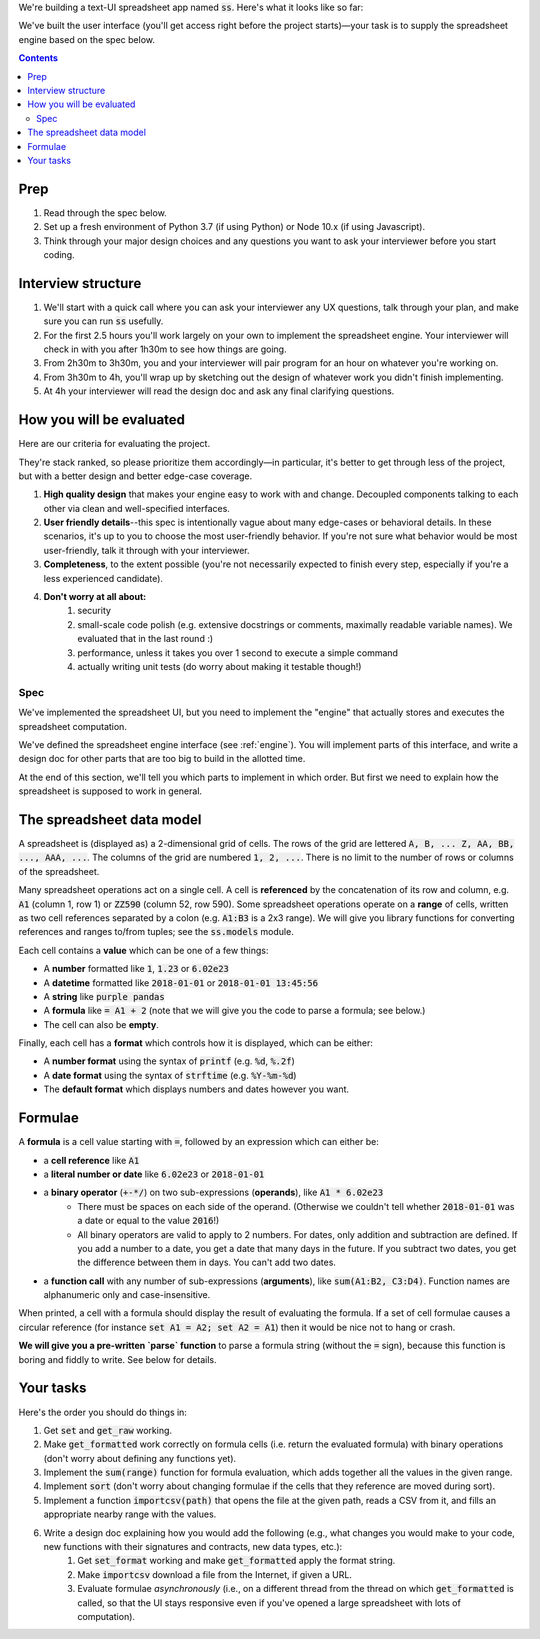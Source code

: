 .. default-role:: code

We're building a text-UI spreadsheet app named `ss`. Here's what it looks like so far:

.. image:: screenshot.png
   :width: 674
   :height: 447

We've built the user interface (you'll get access right before the project starts)—your task is to supply the spreadsheet engine based on the spec below.

.. contents::

Prep
----

1. Read through the spec below.
2. Set up a fresh environment of Python 3.7 (if using Python) or Node 10.x (if using Javascript).
3. Think through your major design choices and any questions you want to ask your interviewer before you start coding.

Interview structure
-------------------

1. We'll start with a quick call where you can ask your interviewer any UX questions, talk through your plan, and make sure you can run `ss` usefully.
2. For the first 2.5 hours you'll work largely on your own to implement the spreadsheet engine. Your interviewer will check in with you after 1h30m to see how things are going.
3. From 2h30m to 3h30m, you and your interviewer will pair program for an hour on whatever you're working on.
4. From 3h30m to 4h, you'll wrap up by sketching out the design of whatever work you didn't finish implementing.
5. At 4h your interviewer will read the design doc and ask any final clarifying questions.

How you will be evaluated
-------------------------

Here are our criteria for evaluating the project.

They're stack ranked, so please prioritize them accordingly—in particular, it's better to get through less of the project, but with a better design and better edge-case coverage.

1. **High quality design** that makes your engine easy to work with and change. Decoupled components talking to each other via clean and well-specified interfaces.
2. **User friendly details**--this spec is intentionally vague about many edge-cases or behavioral details. In these scenarios, it's up to you to choose the most user-friendly behavior. If you're not sure what behavior would be most user-friendly, talk it through with your interviewer.
3. **Completeness**, to the extent possible (you're not necessarily expected to finish every step, especially if you're a less experienced candidate).
4. **Don't worry at all about:**
    1. security
    2. small-scale code polish (e.g. extensive docstrings or comments, maximally readable variable names). We evaluated that in the last round :)
    3. performance, unless it takes you over 1 second to execute a simple command
    4. actually writing unit tests (do worry about making it testable though!)

Spec
====

We've implemented the spreadsheet UI, but you need to implement the "engine" that actually stores and executes the spreadsheet computation.

We've defined the spreadsheet engine interface (see :ref:`engine`). You will implement parts of this interface, and write a design doc for other parts that are too big to build in the allotted time.

At the end of this section, we'll tell you which parts to implement in which order. But first we need to explain how the spreadsheet is supposed to work in general.

The spreadsheet data model
--------------------------

A spreadsheet is (displayed as) a 2-dimensional grid of cells. The rows of the grid are lettered `A, B, ... Z, AA, BB, ..., AAA, ...`. The columns of the grid are numbered `1, 2, ...`. There is no limit to the number of rows or columns of the spreadsheet.

Many spreadsheet operations act on a single cell. A cell is **referenced** by the concatenation of its row and column, e.g. `A1` (column 1, row 1) or `ZZ590` (column 52, row 590). Some spreadsheet operations operate on a **range** of cells, written as two cell references separated by a colon (e.g. `A1:B3` is a 2x3 range). We will give you library functions for converting references and ranges to/from tuples; see the `ss.models` module.

Each cell contains a **value** which can be one of a few things:

* A **number** formatted like `1`, `1.23` or `6.02e23`
* A **datetime** formatted like `2018-01-01` or `2018-01-01 13:45:56`
* A **string** like `purple pandas`
* A **formula** like `= A1 + 2` (note that we will give you the code to parse a formula; see below.)
* The cell can also be **empty**.

Finally, each cell has a **format** which controls how it is displayed, which can be either:

* A **number format** using the syntax of `printf` (e.g. `%d`, `%.2f`)
* A **date format** using the syntax of `strftime` (e.g. `%Y-%m-%d`)
* The **default format** which displays numbers and dates however you want.

Formulae
--------

A **formula** is a cell value starting with `=`, followed by an expression which can either be:

* a **cell reference** like `A1`
* a **literal number or date** like `6.02e23` or `2018-01-01`
* a **binary operator** (`+-*/`) on two sub-expressions (**operands**), like `A1 * 6.02e23`
    * There must be spaces on each side of the operand. (Otherwise we couldn't tell whether `2018-01-01` was a date or equal to the value `2016`!)
    * All binary operators are valid to apply to 2 numbers. For dates, only addition and subtraction are defined. If you add a number to a date, you get a date that many days in the future. If you subtract two dates, you get the difference between them in days. You can't add two dates.
* a **function call** with any number of sub-expressions (**arguments**), like `sum(A1:B2, C3:D4)`. Function names are alphanumeric only and case-insensitive.

When printed, a cell with a formula should display the result of evaluating the formula. If a set of cell formulae causes a circular reference (for instance `set A1 = A2; set A2 = A1`) then it would be nice not to hang or crash.

**We will give you a pre-written `parse` function** to parse a formula string (without the `=` sign), because this function is boring and fiddly to write. See below for details.


Your tasks
----------

Here's the order you should do things in:

1. Get `set` and `get_raw` working.
2. Make `get_formatted` work correctly on formula cells (i.e. return the evaluated formula) with binary operations (don't worry about defining any functions yet).
3. Implement the `sum(range)` function for formula evaluation, which adds together all the values in the given range.
4. Implement `sort` (don't worry about changing formulae if the cells that they reference are moved during sort).
5. Implement a function `importcsv(path)` that opens the file at the given path, reads a CSV from it,  and fills an appropriate nearby range with the values.
6. Write a design doc explaining how you would add the following (e.g., what changes you would make to your code, new functions with their signatures and contracts, new data types, etc.):
    1. Get `set_format` working and make `get_formatted` apply the format string.
    2. Make `importcsv` download a file from the Internet, if given a URL.
    3. Evaluate formulae *asynchronously* (i.e., on a different thread from the thread on which `get_formatted` is called, so that the UI stays responsive even if you've opened a large spreadsheet with lots of computation).

